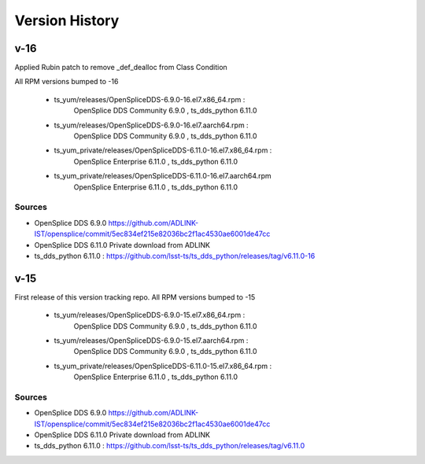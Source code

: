 .. py:currentmodule:: lsst.ts.opensplice_rpm

.. _lsst.ts.opensplice_rpm.version_history:

###############
Version History
###############

v-16
====

Applied Rubin patch to remove _def_dealloc from Class Condition

All RPM versions bumped to -16

 * ts_yum/releases/OpenSpliceDDS-6.9.0-16.el7.x86_64.rpm  : 
	OpenSplice DDS Community 6.9.0 , ts_dds_python 6.11.0

 * ts_yum/releases/OpenSpliceDDS-6.9.0-16.el7.aarch64.rpm : 
	OpenSplice DDS Community 6.9.0 , ts_dds_python 6.11.0

 * ts_yum_private/releases/OpenSpliceDDS-6.11.0-16.el7.x86_64.rpm : 
	OpenSplice Enterprise 6.11.0 , ts_dds_python 6.11.0

 * ts_yum_private/releases/OpenSpliceDDS-6.11.0-16.el7.aarch64.rpm
	OpenSplice Enterprise 6.11.0 , ts_dds_python 6.11.0

Sources
-------

* OpenSplice DDS 6.9.0 https://github.com/ADLINK-IST/opensplice/commit/5ec834ef215e82036bc2f1ac4530ae6001de47cc

* OpenSplice DDS 6.11.0 Private download from ADLINK

* ts_dds_python 6.11.0 : https://github.com/lsst-ts/ts_dds_python/releases/tag/v6.11.0-16

v-15
====

First release of this version tracking repo. All RPM versions bumped to -15

 * ts_yum/releases/OpenSpliceDDS-6.9.0-15.el7.x86_64.rpm  : 
	OpenSplice DDS Community 6.9.0 , ts_dds_python 6.11.0
 * ts_yum/releases/OpenSpliceDDS-6.9.0-15.el7.aarch64.rpm : 
	OpenSplice DDS Community 6.9.0 , ts_dds_python 6.11.0
 * ts_yum_private/releases/OpenSpliceDDS-6.11.0-15.el7.x86_64.rpm : 
	OpenSplice Enterprise 6.11.0 , ts_dds_python 6.11.0

Sources
-------

* OpenSplice DDS 6.9.0 https://github.com/ADLINK-IST/opensplice/commit/5ec834ef215e82036bc2f1ac4530ae6001de47cc

* OpenSplice DDS 6.11.0 Private download from ADLINK

* ts_dds_python 6.11.0 : https://github.com/lsst-ts/ts_dds_python/releases/tag/v6.11.0
